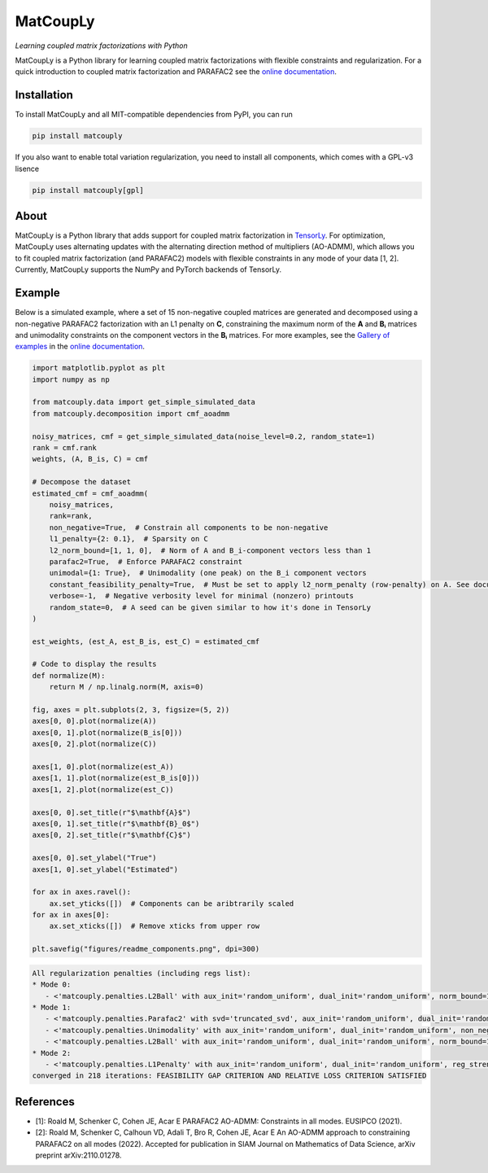 =========
MatCoupLy
=========
*Learning coupled matrix factorizations with Python*

.. image:: https://github.com/MarieRoald/matcouply/actions/workflows/Tests.yml/badge.svg
    :target: https://github.com/MarieRoald/matcouply/actions/workflows/Tests.yml
    :alt: Tests

.. image:: https://codecov.io/gh/MarieRoald/matcouply/branch/main/graph/badge.svg?token=GDCXEF2MGE
    :target: https://codecov.io/gh/MarieRoald/matcouply
    :alt: Coverage

.. image:: https://readthedocs.org/projects/matcouply/badge/?version=latest
        :target: https://matcouply.readthedocs.io/en/latest/?badge=latest
        :alt: Documentation Status

.. image:: https://zenodo.org/badge/402865945.svg
   :target: https://zenodo.org/badge/latestdoi/402865945

.. image:: https://img.shields.io/badge/code%20style-black-000000.svg
    :target: https://github.com/psf/black


MatCoupLy is a Python library for learning coupled matrix factorizations with flexible constraints and regularization.
For a quick introduction to coupled matrix factorization and PARAFAC2 see the `online documentation <https://matcouply.readthedocs.io/en/latest/index.html>`_.

Installation
------------

To install MatCoupLy and all MIT-compatible dependencies from PyPI, you can run

.. code::

        pip install matcouply

If you also want to enable total variation regularization, you need to install all components, which comes with a GPL-v3 lisence

.. code::

        pip install matcouply[gpl]

About
-----

.. image:: docs/figures/CMF_multiblock.svg
    :alt: Illustration of a coupled matrix factorization

MatCoupLy is a Python library that adds support for coupled matrix factorization in
`TensorLy <https://github.com/tensorly/tensorly/>`_. For optimization, MatCoupLy uses
alternating updates with the alternating direction method of multipliers (AO-ADMM),
which allows you to fit coupled matrix factorization (and PARAFAC2) models with flexible
constraints in any mode of your data [1, 2]. Currently, MatCoupLy supports the NumPy and
PyTorch backends of TensorLy.


Example
-------

Below is a simulated example, where a set of 15 non-negative coupled matrices are generated and
decomposed using a non-negative PARAFAC2 factorization with an L1 penalty on **C**, constraining
the maximum norm of the **A** and **Bᵢ** matrices and unimodality constraints on the component
vectors in the **Bᵢ** matrices. For more examples, see the `Gallery of examples <https://matcouply.readthedocs.io/en/latest/auto_examples/index.html>`_
in the `online documentation <https://matcouply.readthedocs.io/en/latest/index.html>`_.


.. code:: python

    import matplotlib.pyplot as plt
    import numpy as np

    from matcouply.data import get_simple_simulated_data
    from matcouply.decomposition import cmf_aoadmm

    noisy_matrices, cmf = get_simple_simulated_data(noise_level=0.2, random_state=1)
    rank = cmf.rank
    weights, (A, B_is, C) = cmf

    # Decompose the dataset
    estimated_cmf = cmf_aoadmm(
        noisy_matrices,
        rank=rank,
        non_negative=True,  # Constrain all components to be non-negative
        l1_penalty={2: 0.1},  # Sparsity on C
        l2_norm_bound=[1, 1, 0],  # Norm of A and B_i-component vectors less than 1
        parafac2=True,  # Enforce PARAFAC2 constraint
        unimodal={1: True},  # Unimodality (one peak) on the B_i component vectors
        constant_feasibility_penalty=True,  # Must be set to apply l2_norm_penalty (row-penalty) on A. See documentation for more details
        verbose=-1,  # Negative verbosity level for minimal (nonzero) printouts
        random_state=0,  # A seed can be given similar to how it's done in TensorLy
    )

    est_weights, (est_A, est_B_is, est_C) = estimated_cmf

    # Code to display the results
    def normalize(M):
        return M / np.linalg.norm(M, axis=0)

    fig, axes = plt.subplots(2, 3, figsize=(5, 2))
    axes[0, 0].plot(normalize(A))
    axes[0, 1].plot(normalize(B_is[0]))
    axes[0, 2].plot(normalize(C))

    axes[1, 0].plot(normalize(est_A))
    axes[1, 1].plot(normalize(est_B_is[0]))
    axes[1, 2].plot(normalize(est_C))

    axes[0, 0].set_title(r"$\mathbf{A}$")
    axes[0, 1].set_title(r"$\mathbf{B}_0$")
    axes[0, 2].set_title(r"$\mathbf{C}$")

    axes[0, 0].set_ylabel("True")
    axes[1, 0].set_ylabel("Estimated")

    for ax in axes.ravel():
        ax.set_yticks([])  # Components can be aribtrarily scaled
    for ax in axes[0]:
        ax.set_xticks([])  # Remove xticks from upper row

    plt.savefig("figures/readme_components.png", dpi=300)




.. code:: raw

    All regularization penalties (including regs list):
    * Mode 0:
       - <'matcouply.penalties.L2Ball' with aux_init='random_uniform', dual_init='random_uniform', norm_bound=1, non_negativity=True)>
    * Mode 1:
       - <'matcouply.penalties.Parafac2' with svd='truncated_svd', aux_init='random_uniform', dual_init='random_uniform', update_basis_matrices=True, update_coordinate_matrix=True, n_iter=1)>
       - <'matcouply.penalties.Unimodality' with aux_init='random_uniform', dual_init='random_uniform', non_negativity=True)>
       - <'matcouply.penalties.L2Ball' with aux_init='random_uniform', dual_init='random_uniform', norm_bound=1, non_negativity=True)>
    * Mode 2:
       - <'matcouply.penalties.L1Penalty' with aux_init='random_uniform', dual_init='random_uniform', reg_strength=0.1, non_negativity=True)>
    converged in 218 iterations: FEASIBILITY GAP CRITERION AND RELATIVE LOSS CRITERION SATISFIED

.. image:: figures/readme_components.png
    :alt: Plot of simulated and estimated components

References
----------

* [1]: Roald M, Schenker C, Cohen JE, Acar E PARAFAC2 AO-ADMM: Constraints in all modes. EUSIPCO (2021).
* [2]: Roald M, Schenker C, Calhoun VD, Adali T, Bro R, Cohen JE, Acar E An AO-ADMM approach to constraining PARAFAC2 on all modes (2022). Accepted for publication in SIAM Journal on Mathematics of Data Science, arXiv preprint arXiv:2110.01278.
